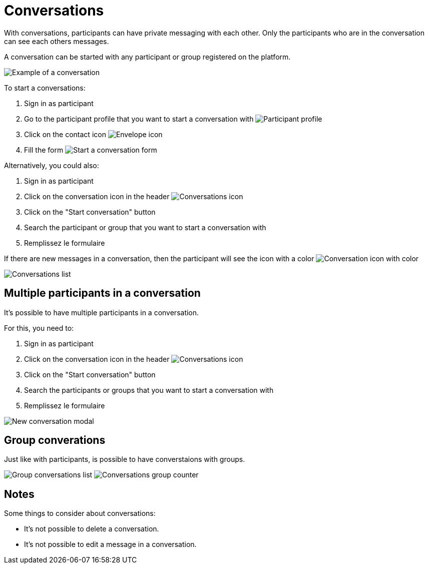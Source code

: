 = Conversations

With conversations, participants can have private messaging with each other. Only the participants who are in the
conversation can see each others messages.

A conversation can be started with any participant or group registered on the platform.

image:features/conversations/conversation.png[Example of a conversation]

To start a conversations:

. Sign in as participant
. Go to the participant profile that you want to start a conversation with
image:features/conversations/profile.png[Participant profile]
. Click on the contact icon image:icon_envelope.png[Envelope icon]
. Fill the form
image:features/conversations/start_a_conversation_form.png[Start a conversation form]

Alternatively, you could also:

. Sign in as participant
. Click on the conversation icon in the header image:icon_envelope_off.png[Conversations icon]
. Click on the "Start conversation" button
. Search the participant or group that you want to start a conversation with
. Remplissez le formulaire

If there are new messages in a conversation, then the participant will see the icon with a color image:icon_envelope_on.png[Conversation icon with color]

image:features/conversations/conversations.png[Conversations list]

== Multiple participants in a conversation

It's possible to have multiple participants in a conversation.

For this, you need to:

. Sign in as participant
. Click on the conversation icon in the header image:icon_envelope_off.png[Conversations icon]
. Click on the "Start conversation" button
. Search the participants or groups that you want to start a conversation with
. Remplissez le formulaire

image:features/conversations/new_conversation_modal.png[New conversation modal]

== Group converations

Just like with participants, is possible to have converstaions with groups.

image:features/conversations/group_conversations.png[Group conversations list]
image:features/conversations/conversations_group_counter.png[Conversations group counter]

== Notes

Some things to consider about conversations:

* It's not possible to delete a conversation.
* It's not possible to edit a message in a conversation.